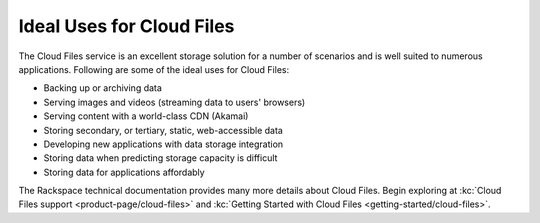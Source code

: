 .. _ideal-uses:

~~~~~~~~~~~~~~~~~~~~~~~~~~
Ideal Uses for Cloud Files
~~~~~~~~~~~~~~~~~~~~~~~~~~
The Cloud Files service is an excellent storage solution for a number
of scenarios and is well suited to numerous applications.
Following are some of the ideal uses for Cloud Files:

* Backing up or archiving data
* Serving images and videos (streaming data to users' browsers)
* Serving content with a world-class CDN (Akamai)
* Storing secondary, or tertiary, static, web-accessible data
* Developing new applications with data storage integration
* Storing data when predicting storage capacity is difficult
* Storing data for applications affordably

The Rackspace technical documentation provides many more details about
Cloud Files. Begin exploring at
:kc:`Cloud Files support <product-page/cloud-files>` and
:kc:`Getting Started with Cloud Files <getting-started/cloud-files>`.

